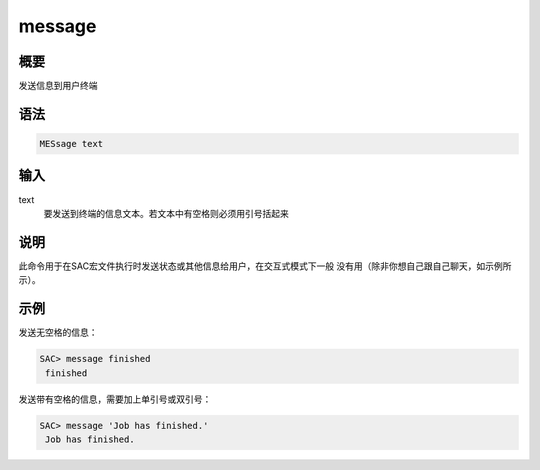 message
=======

概要
----

发送信息到用户终端

语法
----

.. code:: bash

    MESsage text

输入
----

text
    要发送到终端的信息文本。若文本中有空格则必须用引号括起来

说明
----

此命令用于在SAC宏文件执行时发送状态或其他信息给用户，在交互式模式下一般
没有用（除非你想自己跟自己聊天，如示例所示）。

示例
----

发送无空格的信息：

.. code:: bash

    SAC> message finished
     finished

发送带有空格的信息，需要加上单引号或双引号：

.. code:: bash

    SAC> message 'Job has finished.'
     Job has finished.
